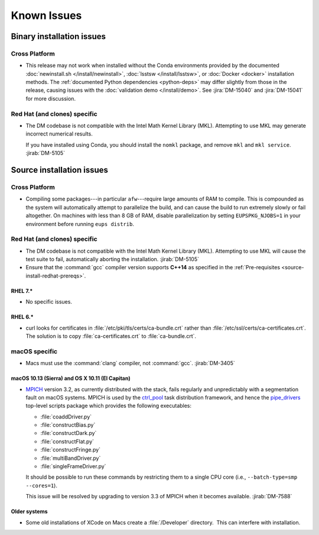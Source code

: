 ..
  Keep these known issues updated to the current state of the software.
  
  Maintain the existing headers in Installation Issues and simply report "None"
  if there are no issues at the moment.

############
Known Issues
############

.. _installation-issues:

Binary installation issues
==========================

Cross Platform
--------------

- This release may not work when installed without the Conda environments provided by the documented :doc:`newinstall.sh </install/newinstall>`, :doc:`lsstsw </install/lsstsw>`, or :doc:`Docker <docker>` installation methods.
  The :ref:`documented Python dependencies <python-deps>` may differ slightly from those in the release, causing issues with the :doc:`validation demo </install/demo>`.
  See :jira:`DM-15040` and :jira:`DM-15041` for more discussion.

Red Hat (and clones) specific
-----------------------------

- The DM codebase is not compatible with the Intel Math Kernel Library (MKL).
  Attempting to use MKL may generate incorrect numerical results.

  If you have installed using Conda, you should install the ``nomkl`` package,
  and remove ``mkl`` and ``mkl service``. :jirab:`DM-5105`

.. _src-installation-issues:

Source installation issues
==========================

.. _installation-issues-cross-platform:

Cross Platform
--------------

- Compiling some packages---in particular ``afw``\ ---require large amounts of
  RAM to compile. This is compounded as the system will automatically attempt
  to parallelize the build, and can cause the build to run extremely slowly or
  fail altogether. On machines with less than 8 GB of RAM, disable
  parallelization by setting ``EUPSPKG_NJOBS=1`` in your environment before
  running ``eups distrib``.

.. _installation-issues-redhat:

Red Hat (and clones) specific
-----------------------------

- The DM codebase is not compatible with the Intel Math Kernel Library (MKL).
  Attempting to use MKL will cause the test suite to fail, automatically
  aborting the installation. :jirab:`DM-5105`

- Ensure that the :command:`gcc` compiler version supports **C++14** as 
  specified in the :ref:`Pre-requisites <source-install-redhat-prereqs>`.

RHEL 7.*
^^^^^^^^

- No specific issues.

RHEL 6.*
^^^^^^^^

- curl looks for certificates in :file:`/etc/pki/tls/certs/ca-bundle.crt`
  rather than :file:`/etc/ssl/certs/ca-certificates.crt`. The solution is to
  copy :file:`ca-certificates.crt` to :file:`ca-bundle.crt`.

.. _installation-issues-macos:

macOS specific
--------------

- Macs must use the :command:`clang` compiler, not :command:`gcc`.
  :jirab:`DM-3405`

macOS 10.13 (Sierra) and OS X 10.11 (El Capitan)
^^^^^^^^^^^^^^^^^^^^^^^^^^^^^^^^^^^^^^^^^^^^^^^^

- `MPICH`_ version 3.2, as currently distributed with the stack, fails
  regularly and unpredictably with a segmentation fault on macOS systems.
  MPICH is used by the `ctrl_pool`_ task distribution framework, and hence the
  `pipe_drivers`_ top-level scripts package which provides the following
  executables:

  - :file:`coaddDriver.py`
  - :file:`constructBias.py`
  - :file:`constructDark.py`
  - :file:`constructFlat.py`
  - :file:`constructFringe.py`
  - :file:`multiBandDriver.py`
  - :file:`singleFrameDriver.py`

  It should be possible to run these commands by restricting them to a single
  CPU core (i.e., ``--batch-type=smp --cores=1``).

  This issue will be resolved by upgrading to version 3.3 of MPICH when it
  becomes available. :jirab:`DM-7588`

.. _MPICH: http://www.mpich.org/
.. _ctrl_pool: https://github.com/lsst/ctrl_pool
.. _pipe_drivers: https://github.com/lsst/pipe_drivers

Older systems
^^^^^^^^^^^^^

- Some old installations of XCode on Macs create a :file:`/Developer`
  directory.  This can interfere with installation.

.. _Macports: https://www.macports.org/index.php

